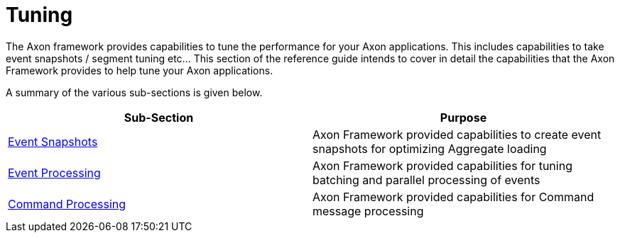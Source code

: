 = Tuning

The Axon framework provides capabilities to tune the performance for your Axon applications. This includes capabilities to take event snapshots / segment tuning etc... This section of the reference guide intends to cover in detail the capabilities that the Axon Framework provides to help tune your Axon applications.

A summary of the various sub-sections is given below.

[cols="<,<"]
|===
|Sub-Section |Purpose 

|xref:event-snapshots.adoc[Event Snapshots] |Axon Framework provided capabilities to create event snapshots for optimizing Aggregate loading
|xref:event-processing.adoc[Event Processing] |Axon Framework provided capabilities for tuning batching and parallel processing of events
|xref:command-processing.adoc[Command Processing] |Axon Framework provided capabilities for Command message processing
|===